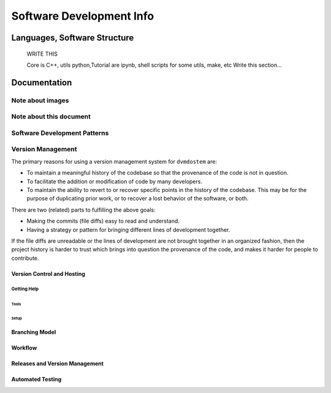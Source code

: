 
.. # with overline, for parts
   * with overline, for chapters
   =, for sections
   -, for subsections
   ^, for subsubsections
   ", for paragraphs


#########################
Software Development Info
#########################

******************************
Languages, Software Structure
******************************
    WRITE THIS

    Core is C++, utils python,Tutorial are ipynb, shell scripts for some utils, make, etc
    Write this section...

*************
Documentation
*************

==================
Note about images
==================

=========================
Note about this document
=========================

=============================
Software Development Patterns
=============================

==================
Version Management
==================
The primary reasons for using a version management system for  ``dvmdostem`` are:

* To maintain a meaningful history of the codebase so that the provenance
  of the code is not in question.
* To facilitate the addition or modification of code by many developers.
* To maintain the ability to revert to or recover specific points in the 
  history of the codebase. This may be for the purpose of duplicating prior
  work, or to recover a lost behavior of the software, or both.

There are two (related) parts to fulfilling the above goals:

* Making the commits (file diffs) easy to read and understand.
* Having a strategy or pattern for bringing different lines of development
  together.

If the file diffs are unreadable or the lines of development are not brought 
together in an organized fashion, then the project history is harder to trust
which brings into question the provenance of the code, and makes it harder for
people to contribute.




---------------------------
Version Control and Hosting
---------------------------

^^^^^^^^^^^^
Getting Help
^^^^^^^^^^^^

Tools
^^^^^^^^^^^^

Setup
^^^^^^^^^^^^

----------------
Branching Model
----------------

----------------
Workflow
----------------

--------------------------------
Releases and Version Management
--------------------------------

--------------------
Automated Testing
--------------------